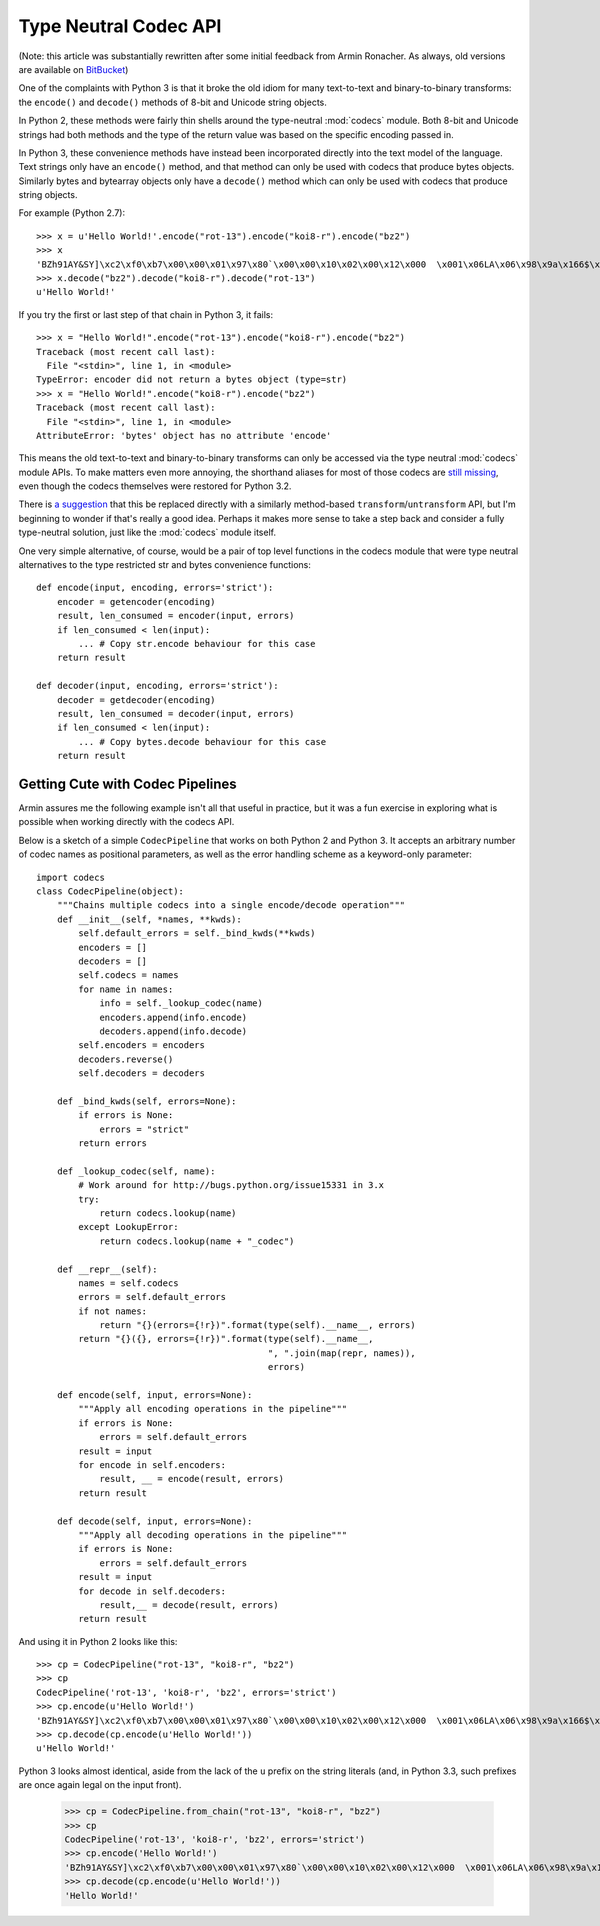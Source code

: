 Type Neutral Codec API
======================

(Note: this article was substantially rewritten after some initial feedback
from Armin Ronacher. As always, old versions are available on `BitBucket`_)

.. _BitBucket: https://bitbucket.org/ncoghlan/misc/src/default/notes/pep_ideas/codec_pipeline.rst

One of the complaints with Python 3 is that it broke the old idiom for
many text-to-text and binary-to-binary transforms: the ``encode()`` and
``decode()`` methods of 8-bit and Unicode string objects.

In Python 2, these methods were fairly thin shells around the type-neutral
:mod:`codecs` module. Both 8-bit and Unicode strings had both methods and
the type of the return value was based on the specific encoding passed in.

In Python 3, these convenience methods have instead been incorporated
directly into the text model of the language. Text strings only have an
``encode()`` method, and that method can only be used with codecs that
produce bytes objects. Similarly bytes and bytearray objects only have a
``decode()`` method which can only be used with codecs that produce string
objects.


For example (Python 2.7)::

   >>> x = u'Hello World!'.encode("rot-13").encode("koi8-r").encode("bz2")
   >>> x
   'BZh91AY&SY]\xc2\xf0\xb7\x00\x00\x01\x97\x80`\x00\x00\x10\x02\x00\x12\x000  \x001\x06LA\x06\x98\x9a\x166$\x1et\xf1w$S\x85\t\x05\xdc/\x0bp'
   >>> x.decode("bz2").decode("koi8-r").decode("rot-13")
   u'Hello World!'

If you try the first or last step of that chain in Python 3, it fails::

   >>> x = "Hello World!".encode("rot-13").encode("koi8-r").encode("bz2")
   Traceback (most recent call last):
     File "<stdin>", line 1, in <module>
   TypeError: encoder did not return a bytes object (type=str)
   >>> x = "Hello World!".encode("koi8-r").encode("bz2")
   Traceback (most recent call last):
     File "<stdin>", line 1, in <module>
   AttributeError: 'bytes' object has no attribute 'encode'

This means the old text-to-text and binary-to-binary transforms can only be
accessed via the type neutral :mod:`codecs` module APIs. To make matters
even more annoying, the shorthand aliases for most of those codecs are
`still missing`_, even though the codecs themselves were restored for Python
3.2.

.. _still missing: http://bugs.python.org/issue15331
   
There is `a suggestion`_ that this be replaced directly with a similarly
method-based ``transform``/``untransform`` API, but I'm beginning to wonder
if that's really a good idea. Perhaps it makes more sense to take a step
back and consider a fully type-neutral solution, just like the
:mod:`codecs` module itself.

.. _a suggestion: http://bugs.python.org/issue7475

One very simple alternative, of course, would be a pair of top level
functions in the codecs module that were type neutral alternatives to the
type restricted str and bytes convenience functions::

    def encode(input, encoding, errors='strict'):
        encoder = getencoder(encoding)
        result, len_consumed = encoder(input, errors)
        if len_consumed < len(input):
            ... # Copy str.encode behaviour for this case
        return result

    def decoder(input, encoding, errors='strict'):
        decoder = getdecoder(encoding)
        result, len_consumed = decoder(input, errors)
        if len_consumed < len(input):
            ... # Copy bytes.decode behaviour for this case
        return result


Getting Cute with Codec Pipelines
---------------------------------

Armin assures me the following example isn't all that useful in practice,
but it was a fun exercise in exploring what is possible when working
directly with the codecs API.

Below is a sketch of a simple ``CodecPipeline`` that works on both Python 2
and Python 3. It accepts an arbitrary number of codec names as positional
parameters, as well as the error handling scheme as a keyword-only
parameter::

   import codecs
   class CodecPipeline(object):
       """Chains multiple codecs into a single encode/decode operation"""
       def __init__(self, *names, **kwds):
           self.default_errors = self._bind_kwds(**kwds)
           encoders = []
           decoders = []
           self.codecs = names
           for name in names:
               info = self._lookup_codec(name)
               encoders.append(info.encode)
               decoders.append(info.decode)
           self.encoders = encoders
           decoders.reverse()
           self.decoders = decoders

       def _bind_kwds(self, errors=None):
           if errors is None:
               errors = "strict"
           return errors

       def _lookup_codec(self, name):
           # Work around for http://bugs.python.org/issue15331 in 3.x
           try:
               return codecs.lookup(name)
           except LookupError:
               return codecs.lookup(name + "_codec")

       def __repr__(self):
           names = self.codecs
           errors = self.default_errors
           if not names:
               return "{}(errors={!r})".format(type(self).__name__, errors)
           return "{}({}, errors={!r})".format(type(self).__name__,
                                               ", ".join(map(repr, names)),
                                               errors)

       def encode(self, input, errors=None):
           """Apply all encoding operations in the pipeline"""
           if errors is None:
               errors = self.default_errors
           result = input
           for encode in self.encoders:
               result, __ = encode(result, errors)
           return result

       def decode(self, input, errors=None):
           """Apply all decoding operations in the pipeline"""
           if errors is None:
               errors = self.default_errors
           result = input
           for decode in self.decoders:
               result,__ = decode(result, errors)
           return result

And using it in Python 2 looks like this::
    
   >>> cp = CodecPipeline("rot-13", "koi8-r", "bz2")
   >>> cp
   CodecPipeline('rot-13', 'koi8-r', 'bz2', errors='strict')
   >>> cp.encode(u'Hello World!')
   'BZh91AY&SY]\xc2\xf0\xb7\x00\x00\x01\x97\x80`\x00\x00\x10\x02\x00\x12\x000  \x001\x06LA\x06\x98\x9a\x166$\x1et\xf1w$S\x85\t\x05\xdc/\x0bp'
   >>> cp.decode(cp.encode(u'Hello World!'))
   u'Hello World!'

Python 3 looks almost identical, aside from the lack of the ``u`` prefix on
the string literals (and, in Python 3.3, such prefixes are once again legal
on the input front).

   >>> cp = CodecPipeline.from_chain("rot-13", "koi8-r", "bz2")
   >>> cp
   CodecPipeline('rot-13', 'koi8-r', 'bz2', errors='strict')
   >>> cp.encode('Hello World!')
   'BZh91AY&SY]\xc2\xf0\xb7\x00\x00\x01\x97\x80`\x00\x00\x10\x02\x00\x12\x000  \x001\x06LA\x06\x98\x9a\x166$\x1et\xf1w$S\x85\t\x05\xdc/\x0bp'
   >>> cp.decode(cp.encode(u'Hello World!'))
   'Hello World!'

